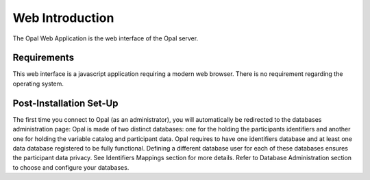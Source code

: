 Web Introduction
================

The Opal Web Application is the web interface of the Opal server.

Requirements
------------

This web interface is a javascript application requiring a modern web browser. There is no requirement regarding the operating system.

Post-Installation Set-Up
------------------------

The first time you connect to Opal (as an administrator), you will automatically be redirected to the databases administration page: Opal is made of two distinct databases: one for the holding the participants identifiers and another one for holding the variable catalog and participant data. Opal requires to have one identifiers database and at least one data database registered to be fully functional. Defining a different database user for each of these databases ensures the participant data privacy. See Identifiers Mappings section for more details. Refer to Database Administration section to choose and configure your databases.
